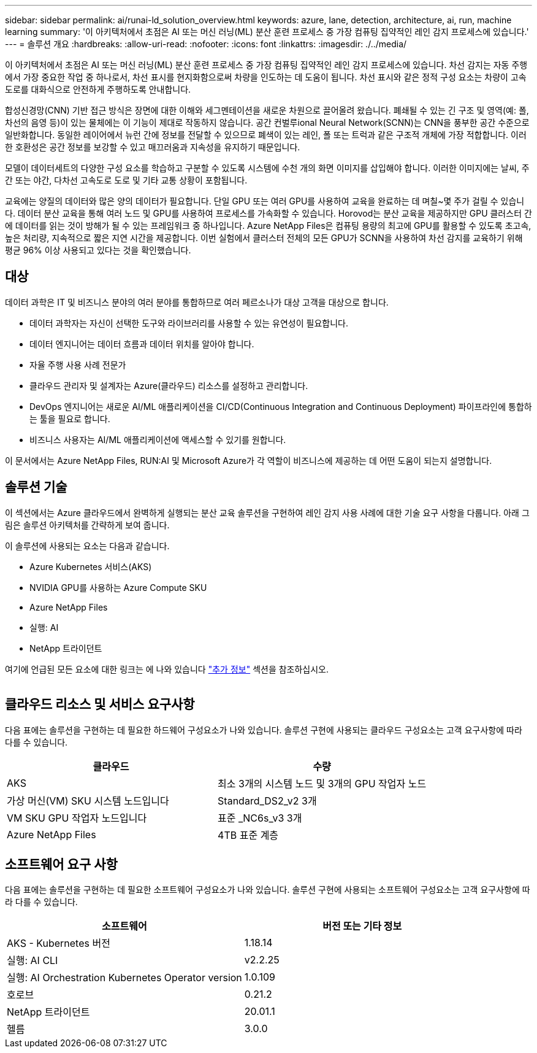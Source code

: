 ---
sidebar: sidebar 
permalink: ai/runai-ld_solution_overview.html 
keywords: azure, lane, detection, architecture, ai, run, machine learning 
summary: '이 아키텍처에서 초점은 AI 또는 머신 러닝(ML) 분산 훈련 프로세스 중 가장 컴퓨팅 집약적인 레인 감지 프로세스에 있습니다.' 
---
= 솔루션 개요
:hardbreaks:
:allow-uri-read: 
:nofooter: 
:icons: font
:linkattrs: 
:imagesdir: ./../media/


[role="lead"]
이 아키텍처에서 초점은 AI 또는 머신 러닝(ML) 분산 훈련 프로세스 중 가장 컴퓨팅 집약적인 레인 감지 프로세스에 있습니다. 차선 감지는 자동 주행에서 가장 중요한 작업 중 하나로서, 차선 표시를 현지화함으로써 차량을 인도하는 데 도움이 됩니다. 차선 표시와 같은 정적 구성 요소는 차량이 고속도로를 대화식으로 안전하게 주행하도록 안내합니다.

합성신경망(CNN) 기반 접근 방식은 장면에 대한 이해와 세그멘테이션을 새로운 차원으로 끌어올려 왔습니다. 폐쇄될 수 있는 긴 구조 및 영역(예: 폴, 차선의 음영 등)이 있는 물체에는 이 기능이 제대로 작동하지 않습니다. 공간 컨벌루ional Neural Network(SCNN)는 CNN을 풍부한 공간 수준으로 일반화합니다. 동일한 레이어에서 뉴런 간에 정보를 전달할 수 있으므로 폐색이 있는 레인, 폴 또는 트럭과 같은 구조적 개체에 가장 적합합니다. 이러한 호환성은 공간 정보를 보강할 수 있고 매끄러움과 지속성을 유지하기 때문입니다.

모델이 데이터세트의 다양한 구성 요소를 학습하고 구분할 수 있도록 시스템에 수천 개의 화면 이미지를 삽입해야 합니다. 이러한 이미지에는 날씨, 주간 또는 야간, 다차선 고속도로 도로 및 기타 교통 상황이 포함됩니다.

교육에는 양질의 데이터와 많은 양의 데이터가 필요합니다. 단일 GPU 또는 여러 GPU를 사용하여 교육을 완료하는 데 며칠~몇 주가 걸릴 수 있습니다. 데이터 분산 교육을 통해 여러 노드 및 GPU를 사용하여 프로세스를 가속화할 수 있습니다. Horovod는 분산 교육을 제공하지만 GPU 클러스터 간에 데이터를 읽는 것이 방해가 될 수 있는 프레임워크 중 하나입니다. Azure NetApp Files은 컴퓨팅 용량의 최고에 GPU를 활용할 수 있도록 초고속, 높은 처리량, 지속적으로 짧은 지연 시간을 제공합니다. 이번 실험에서 클러스터 전체의 모든 GPU가 SCNN을 사용하여 차선 감지를 교육하기 위해 평균 96% 이상 사용되고 있다는 것을 확인했습니다.



== 대상

데이터 과학은 IT 및 비즈니스 분야의 여러 분야를 통합하므로 여러 페르소나가 대상 고객을 대상으로 합니다.

* 데이터 과학자는 자신이 선택한 도구와 라이브러리를 사용할 수 있는 유연성이 필요합니다.
* 데이터 엔지니어는 데이터 흐름과 데이터 위치를 알아야 합니다.
* 자율 주행 사용 사례 전문가
* 클라우드 관리자 및 설계자는 Azure(클라우드) 리소스를 설정하고 관리합니다.
* DevOps 엔지니어는 새로운 AI/ML 애플리케이션을 CI/CD(Continuous Integration and Continuous Deployment) 파이프라인에 통합하는 툴을 필요로 합니다.
* 비즈니스 사용자는 AI/ML 애플리케이션에 액세스할 수 있기를 원합니다.


이 문서에서는 Azure NetApp Files, RUN:AI 및 Microsoft Azure가 각 역할이 비즈니스에 제공하는 데 어떤 도움이 되는지 설명합니다.



== 솔루션 기술

이 섹션에서는 Azure 클라우드에서 완벽하게 실행되는 분산 교육 솔루션을 구현하여 레인 감지 사용 사례에 대한 기술 요구 사항을 다룹니다. 아래 그림은 솔루션 아키텍처를 간략하게 보여 줍니다.

이 솔루션에 사용되는 요소는 다음과 같습니다.

* Azure Kubernetes 서비스(AKS)
* NVIDIA GPU를 사용하는 Azure Compute SKU
* Azure NetApp Files
* 실행: AI
* NetApp 트라이던트


여기에 언급된 모든 요소에 대한 링크는 에 나와 있습니다 link:runai-ld_additional_information.html["추가 정보"] 섹션을 참조하십시오.

image:runai-ld_image2.png[""]



== 클라우드 리소스 및 서비스 요구사항

다음 표에는 솔루션을 구현하는 데 필요한 하드웨어 구성요소가 나와 있습니다. 솔루션 구현에 사용되는 클라우드 구성요소는 고객 요구사항에 따라 다를 수 있습니다.

|===
| 클라우드 | 수량 


| AKS | 최소 3개의 시스템 노드 및 3개의 GPU 작업자 노드 


| 가상 머신(VM) SKU 시스템 노드입니다 | Standard_DS2_v2 3개 


| VM SKU GPU 작업자 노드입니다 | 표준 _NC6s_v3 3개 


| Azure NetApp Files | 4TB 표준 계층 
|===


== 소프트웨어 요구 사항

다음 표에는 솔루션을 구현하는 데 필요한 소프트웨어 구성요소가 나와 있습니다. 솔루션 구현에 사용되는 소프트웨어 구성요소는 고객 요구사항에 따라 다를 수 있습니다.

|===
| 소프트웨어 | 버전 또는 기타 정보 


| AKS - Kubernetes 버전 | 1.18.14 


| 실행: AI CLI | v2.2.25 


| 실행: AI Orchestration Kubernetes Operator version | 1.0.109 


| 호로브 | 0.21.2 


| NetApp 트라이던트 | 20.01.1 


| 헬름 | 3.0.0 
|===